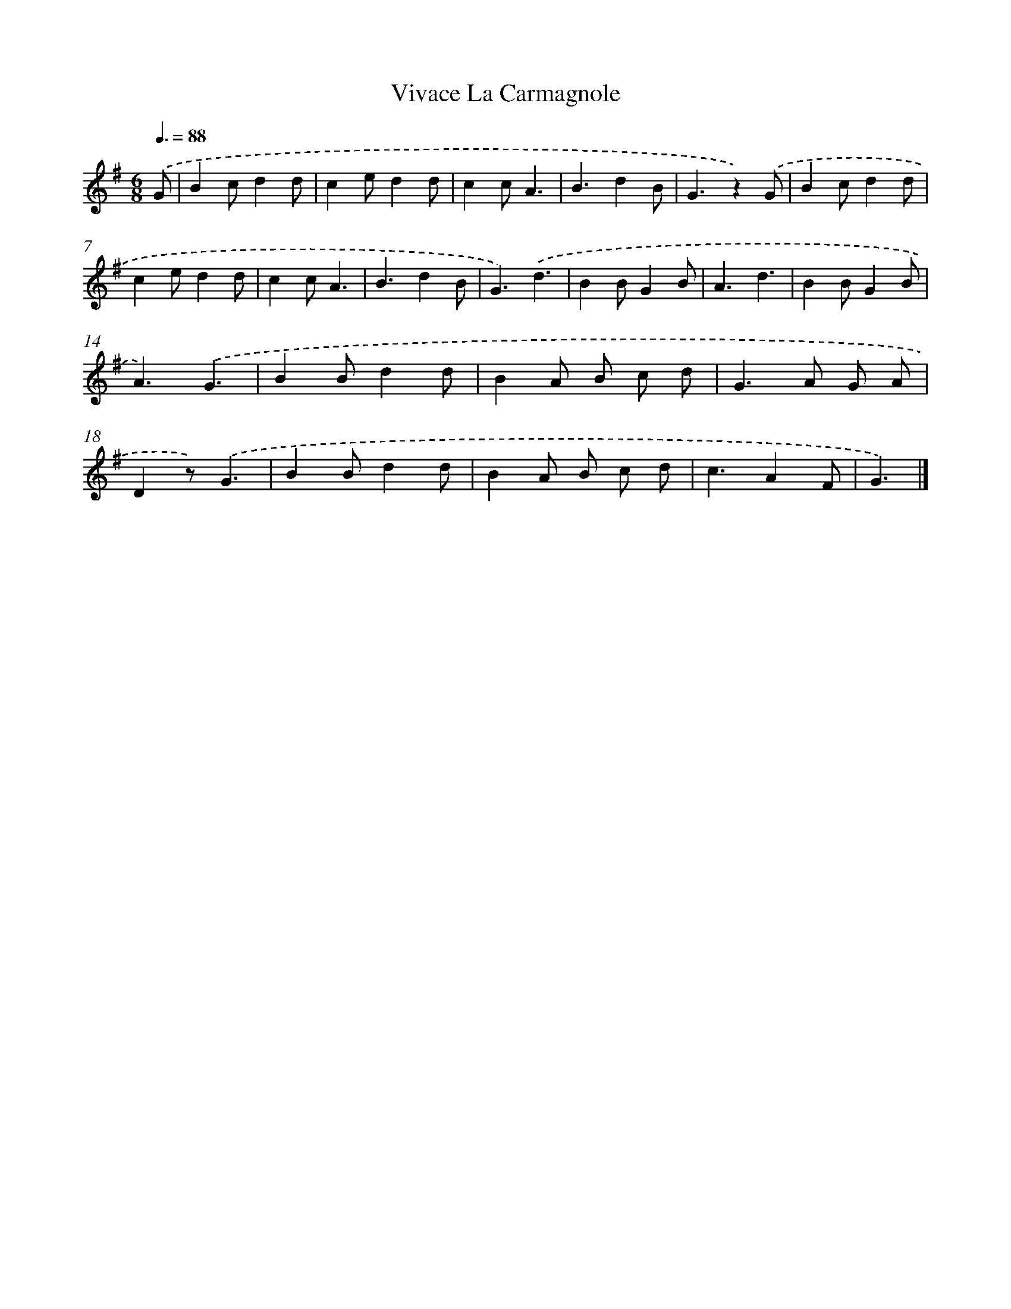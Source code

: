 X: 14704
T: Vivace La Carmagnole
%%abc-version 2.0
%%abcx-abcm2ps-target-version 5.9.1 (29 Sep 2008)
%%abc-creator hum2abc beta
%%abcx-conversion-date 2018/11/01 14:37:47
%%humdrum-veritas 1977963315
%%humdrum-veritas-data 3132433369
%%continueall 1
%%barnumbers 0
L: 1/4
M: 6/8
Q: 3/8=88
K: G clef=treble
.('G/ [I:setbarnb 1]|
Bc/dd/ |
ce/dd/ |
cc/A3/ |
B3/dB/ |
G3/z).('G/ |
Bc/dd/ |
ce/dd/ |
cc/A3/ |
B3/dB/ |
G3/).('d3/ |
BB/GB/ |
A3/d3/ |
BB/GB/ |
A3/).('G3/ |
BB/dd/ |
BA/ B/ c/ d/ |
G>A G/ A/ |
Dz/).('G3/ |
BB/dd/ |
BA/ B/ c/ d/ |
c3/AF/ |
G3/) |]
